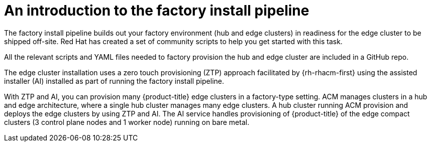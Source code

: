 // Module included in the following assemblies:
//
// * scalability_and_performance/ztp-factory-install-clusters.adoc
:_content-type: CONCEPT
[id="introduction-factory-install_pipeline_{context}"]
= An introduction to the factory install pipeline

The factory install pipeline builds out your factory environment (hub and edge clusters) in readiness for the edge cluster to be shipped off-site. Red Hat has created a set of community scripts to help you get started with this task.

All the relevant scripts and YAML files needed to factory provision the hub and edge cluster are included in a GitHub repo.

The edge cluster installation uses a zero touch provisioning (ZTP) approach facilitated by {rh-rhacm-first} using the assisted installer (AI) installed as part of running the factory install pipeline.

With ZTP and AI, you can provision many {product-title} edge clusters in a factory-type setting. ACM manages clusters in a hub and edge architecture, where a single hub cluster manages many edge clusters. A hub cluster running ACM provision and deploys the edge clusters by using ZTP and AI. The AI service handles provisioning of {product-title} of the edge compact clusters (3 control plane nodes and 1 worker node) running on bare metal.

